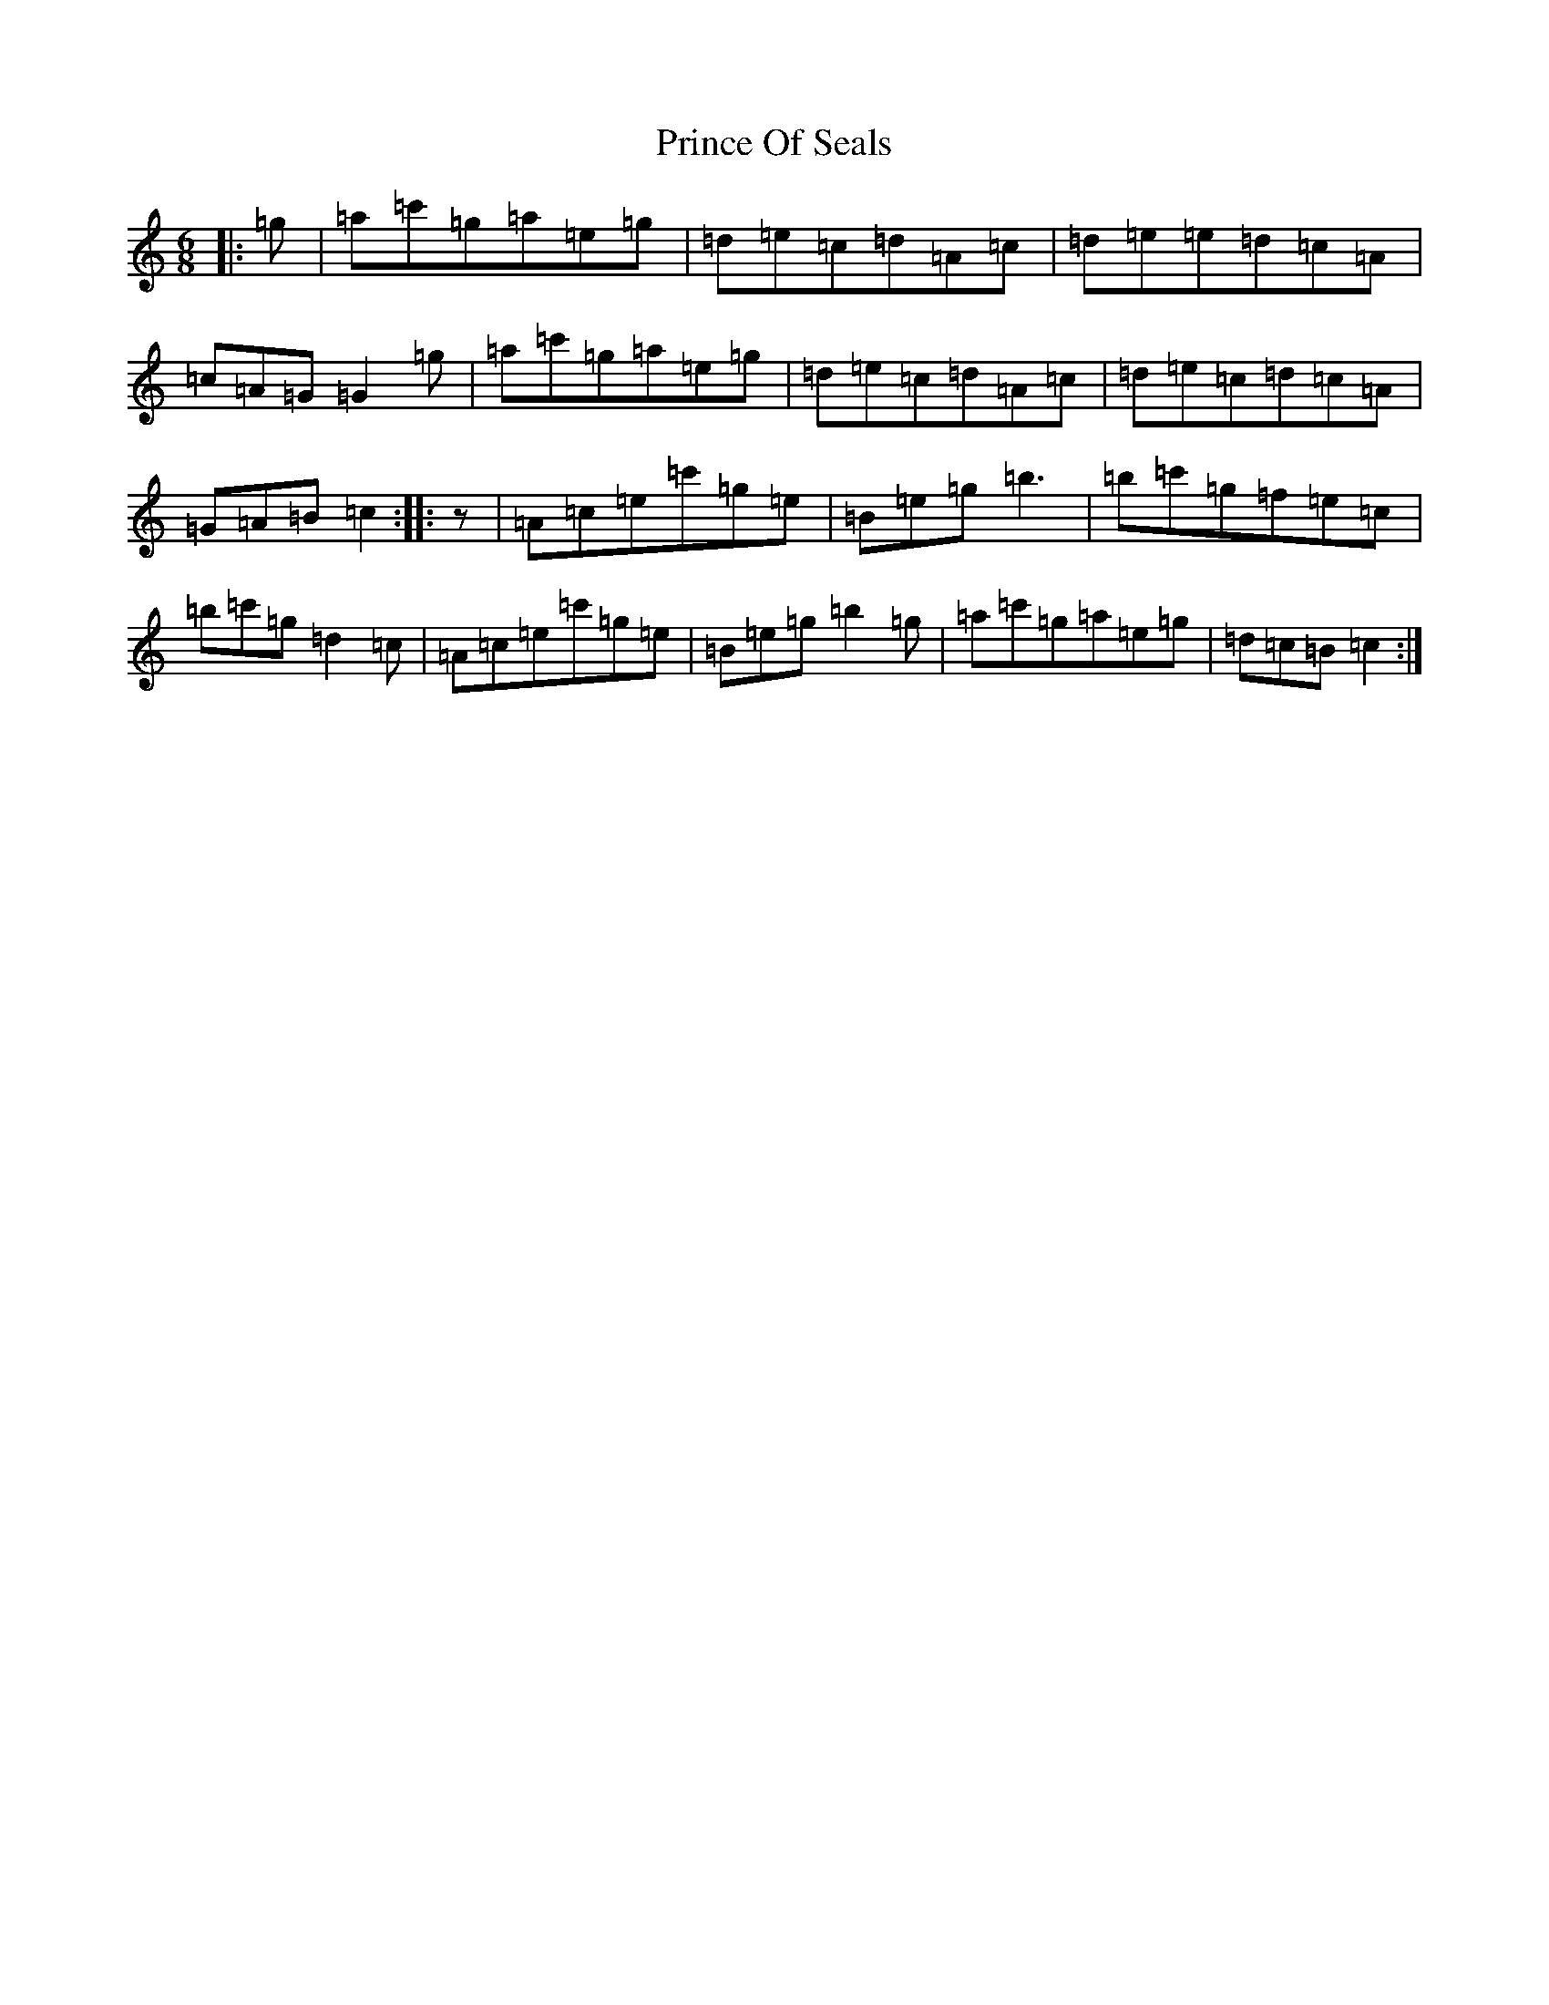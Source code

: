 X: 17462
T: Prince Of Seals
S: https://thesession.org/tunes/8474#setting8474
R: jig
M:6/8
L:1/8
K: C Major
|:=g|=a=c'=g=a=e=g|=d=e=c=d=A=c|=d=e=e=d=c=A|=c=A=G=G2=g|=a=c'=g=a=e=g|=d=e=c=d=A=c|=d=e=c=d=c=A|=G=A=B=c2:||:z|=A=c=e=c'=g=e|=B=e=g=b3|=b=c'=g=f=e=c|=b=c'=g=d2=c|=A=c=e=c'=g=e|=B=e=g=b2=g|=a=c'=g=a=e=g|=d=c=B=c2:|
